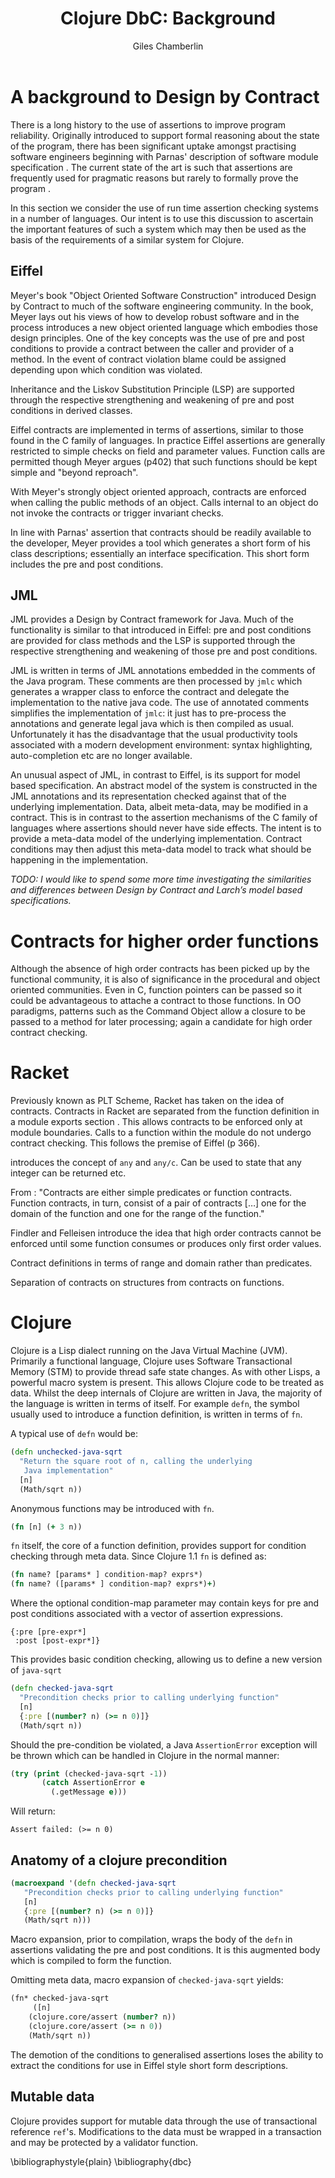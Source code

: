 #+TITLE:     Clojure DbC: Background
#+AUTHOR:    Giles Chamberlin
#+OPTIONS:   H:2 num:t toc:nil \n:nil @:t ::t |:t ^:nil -:t f:t *:t <:t
#+OPTIONS:   TeX:t LaTeX:t skip:nil d:nil todo:t pri:nil tags:not-in-toc
#+LaTeX_CLASS_OPTIONS: [a4paper, 12pt] 
#+LATEX_HEADER: \usepackage{parskip} \usepackage{times} \usepackage{listings} \usepackage{cite}
#+LATEX_HEADER: \usepackage{hyperref}

\hypersetup{
    colorlinks,%
    citecolor=black,%
    filecolor=black,%
    linkcolor=black,%
    urlcolor=black}



* A background to Design by Contract


There is a long history \cite{historical} to the use of assertions to
improve program reliability.  Originally introduced to support formal
reasoning about the state of the program, there has been significant
uptake amongst practising software engineers beginning with Parnas'
description of software module specification \cite{Parnas}.  The
current state of the art is such that assertions are frequently used
for pragmatic reasons but rarely to formally prove the program
\cite{Hoare}. 

In this section we consider the use of run time assertion checking
systems in a number of languages.  Our intent is to use this
discussion to ascertain the important features of such a system which
may then be used as the basis of the requirements of a similar system
for Clojure.


** Eiffel

Meyer's book "Object Oriented Software Construction" \cite{OOSC}
introduced Design by Contract to much of the software engineering
community.  In the book, Meyer lays out his views of how to develop
robust software and in the process introduces a new object oriented
language which embodies those design principles. One of the key concepts
was the use of pre and post conditions to provide a contract between
the caller and provider of a method.  In the event of contract
violation blame could be assigned  depending upon which condition was
violated.  

Inheritance and the Liskov Substitution Principle (LSP) \cite{lsp} are
supported through the respective strengthening and weakening of pre
and post conditions in derived classes.

Eiffel contracts are implemented in terms of assertions, similar to
those found in the C family of languages. In practice Eiffel
assertions are generally restricted to simple checks on field and
parameter values.  Function calls are permitted though Meyer argues
(p402) that such functions should be kept simple and "beyond
reproach".

With Meyer's strongly object oriented approach, contracts are enforced
when calling the public methods of an object. Calls internal to an
object do not invoke the contracts or trigger invariant checks.

In line with Parnas' assertion that contracts should be readily
available to the developer, Meyer provides a tool which generates a
short form of his class descriptions; essentially an interface
specification.  This short form includes the pre and post conditions.



** JML

JML \cite{jml} provides a Design by Contract framework for Java.  Much
of the functionality is similar to that introduced in Eiffel: pre and
post conditions are provided for class methods and the LSP is
supported through the respective strengthening and weakening of those
pre and post conditions.

JML is written in terms of JML annotations embedded in the comments of
the Java program.  These comments are then processed by =jmlc= which
generates a wrapper class to enforce the contract and delegate the
implementation to the native java code.  The use of annotated comments
simplifies the implementation of =jmlc=: it just has to pre-process the
annotations and generate legal java which is then compiled as usual.
Unfortunately it has the disadvantage that the usual productivity
tools associated with a modern development environment: syntax
highlighting, auto-completion etc are no longer available. 

An unusual aspect of JML, in contrast to Eiffel, is its support for
model based specification. An abstract model of the system is
constructed in the JML annotations and its representation checked
against that of the underlying implementation. Data, albeit meta-data,
may be modified in a contract. This is in contrast to the assertion
mechanisms of the C family of languages where assertions should never
have side effects.  The intent is to provide a meta-data model of the
underlying implementation.  Contract conditions may then adjust this
meta-data model to track what should be happening in the
implementation.

\textit{TODO: I would like to spend some more time investigating the
similarities and differences between Design by Contract and Larch's
model based specifications.}

# discussion of side effects in pre on #clojure: use of print
# statements for debugging ...




* Contracts for higher order functions

Although the absence of high order contracts has been picked up by the
functional community, it is also of significance in the procedural and
object oriented communities.  Even in C, function pointers can be passed so it
could be advantageous to attache a contract to those functions.  In OO
paradigms, patterns such as the Command Object \cite{GoF} allow a
closure to be passed to a method for later processing; again a
candidate for high order contract checking.


* Racket

Previously known as PLT Scheme, Racket has taken on the idea of
contracts. Contracts in Racket are separated from the function
definition in a module exports section \cite{racket}. This allows
contracts to be enforced only at module boundaries.  Calls to a
function within the module do not undergo contract checking.  This
follows the premise of Eiffel (p 366).


introduces the concept of =any= and =any/c=.  Can be used to state that any
integer can be returned etc. 


From \cite{racket}: "Contracts are either simple predicates or function
contracts.  Function contracts, in turn, consist of a pair of
contracts [...] one for the domain of the function and one for the
range of the function."

Findler and Felleisen introduce the idea that high order contracts
cannot be enforced until some function consumes or produces only first
order values.

Contract definitions in terms of range and domain rather than predicates.

Separation of contracts on structures from contracts on functions.


# High order contracts described in
# file:./papers/contracts-as-projections.pdf



* Clojure

Clojure \cite{clojure} is a Lisp dialect running on the Java Virtual Machine (JVM).
Primarily a functional language, Clojure uses Software Transactional
Memory (STM) to provide thread safe state changes. As with
other Lisps, a powerful macro system is present.  This allows Clojure
code to be treated as data.  Whilst the deep internals of Clojure are
written in Java, the majority of the language is written in terms of
itself.  For example =defn=, the symbol usually used to introduce a
function definition, is written in terms of =fn=.

A typical use of =defn= would be:

#+srcname:unchecked-java-sqrt
#+begin_src clojure  
  (defn unchecked-java-sqrt
    "Return the square root of n, calling the underlying 
     Java implementation"
    [n]
    (Math/sqrt n))
#+end_src

Anonymous functions may be introduced with =fn=.  

#+begin_src clojure
(fn [n] (+ 3 n))
#+end_src


=fn= itself, the core of a function definition, provides support for
condition checking through meta data.   Since Clojure 1.1 =fn= is
defined \cite{clojure.fn} as:


#+begin_src clojure
(fn name? [params* ] condition-map? exprs*)
(fn name? ([params* ] condition-map? exprs*)+)
#+end_src


Where the optional condition-map parameter may contain keys for pre
and post conditions associated with a vector of assertion expressions.


#+begin_example
{:pre [pre-expr*]
 :post [post-expr*]}
#+end_example

This provides basic condition checking, allowing us to define a new
version of =java-sqrt=


#+srcname: checked-java-sqrt
#+begin_src clojure
  (defn checked-java-sqrt 
    "Precondition checks prior to calling underlying function"
    [n]
    {:pre [(number? n) (>= n 0)]}
    (Math/sqrt n))
#+end_src


#+results:
| function | user/checked-java-sqrt |

Should the pre-condition be violated, a Java =AssertionError=
exception will be thrown which can be handled in Clojure in the normal
manner:


#+begin_src clojure 
(try (print (checked-java-sqrt -1))
       (catch AssertionError e
         (.getMessage e)))
#+end_src


Will return:

#+results:
: Assert failed: (>= n 0)


#+srcname: contracts
#+begin_src clojure :tangle hello.clj :exports none :noweb yes
  <<unchecked-java-sqrt>>

  <<checked-java-sqrt>>
#+end_src


** Anatomy of a clojure precondition

#+begin_src clojure
 (macroexpand '(defn checked-java-sqrt 
    "Precondition checks prior to calling underlying function"
    [n]
    {:pre [(number? n) (>= n 0)]}
    (Math/sqrt n))) 
#+end_src

Macro expansion, prior to compilation, wraps the body of the =defn= in
assertions validating the pre and post conditions.  It is this
augmented body which is compiled to form the function. 

Omitting meta data, macro expansion of =checked-java-sqrt= yields:
#+begin_src clojure
(fn* checked-java-sqrt 
     ([n]
	(clojure.core/assert (number? n))
	(clojure.core/assert (>= n 0))
	(Math/sqrt n))
#+end_src
The demotion of the conditions to generalised assertions loses the
ability to extract the conditions for use in Eiffel style short form
descriptions.




** Mutable data

Clojure provides support for mutable data through the use of
transactional reference =ref='s.  Modifications to the data must be
wrapped in a transaction and may be protected by a validator
function.


\bibliographystyle{plain}
\bibliography{dbc}
